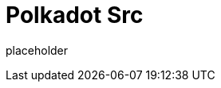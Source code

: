 
= Polkadot Src

placeholder
//TODO Write content :) (https://github.com/paritytech/polkadot/issues/159)

